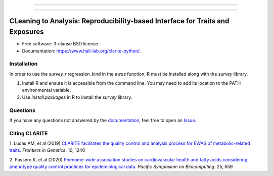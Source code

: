 .. image:: https://raw.githubusercontent.com/HallLab/clarite-python/master/docs/source/_static/clarite_logo.png
   :target: https://clarite-python.readthedocs.io/en/stable/
   :align: center
   :alt: CLARITE Logo

------------

.. image:: https://img.shields.io/badge/python-3.7+-blue.svg?style=flat-square
   :target: https://pypi.python.org/pypi/clarite
   :alt: Python version

.. image:: https://img.shields.io/pypi/v/clarite.svg?style=flat-square
   :target: https://pypi.org/project/clarite/
   :alt: PyPI

.. image:: https://img.shields.io/github/workflow/status/HallLab/clarite-python/CI?style=flat-square
   :target: https://github.com/HallLab/clarite-python/actions?query=workflow%3ACI
   :alt: Build status

.. image:: https://img.shields.io/readthedocs/clarite-python?style=flat-square
   :target: https://clarite-python.readthedocs.io/en/latest/
   :alt: Docs

.. image:: https://img.shields.io/codecov/c/gh/HallLab/clarite-python.svg?style=flat-square
   :target: https://codecov.io/gh/HallLab/clarite-python/
   :alt: Test coverage

.. image:: https://img.shields.io/pypi/l/clarite?style=flat-square
   :target: https://opensource.org/licenses/BSD-3-Clause
   :alt: License

.. image:: https://img.shields.io/badge/code%20style-Black-black?style=flat-square
   :target: https://github.com/psf/black
   :alt: Black

------------

CLeaning to Analysis: Reproducibility-based Interface for Traits and Exposures
==============================================================================

* Free software: 3-clause BSD license
* Documentation: https://www.hall-lab.org/clarite-python/.

Installation
------------

In order to use the *survey_r* regression_kind in the *ewas* function, R must be installed along with the *survey* library.

1. Install R and ensure it is accessible from the command line.  You may need to add its location to the PATH environmental variable.
2. Use *install.packages* in R to install the *survey* library.

Questions
---------
If you have any questions not answered by the `documentation <https://clarite-python.readthedocs.io/en/latest/>`_,
feel free to open an `Issue <https://github.com/HallLab/clarite-python/issues>`_.

Citing CLARITE
--------------

1.
Lucas AM, et al (2019)
`CLARITE facilitates the quality control and analysis process for EWAS of metabolic-related traits. <https://www.frontiersin.org/article/10.3389/fgene.2019.01240>`_
*Frontiers in Genetics*: 10, 1240

2.
Passero K, et al (2020)
`Phenome-wide association studies on cardiovascular health and fatty acids considering phenotype quality control practices for epidemiological data. <https://www.worldscientific.com/doi/abs/10.1142/9789811215636_0058>`_
*Pacific Symposium on Biocomputing*: 25, 659
